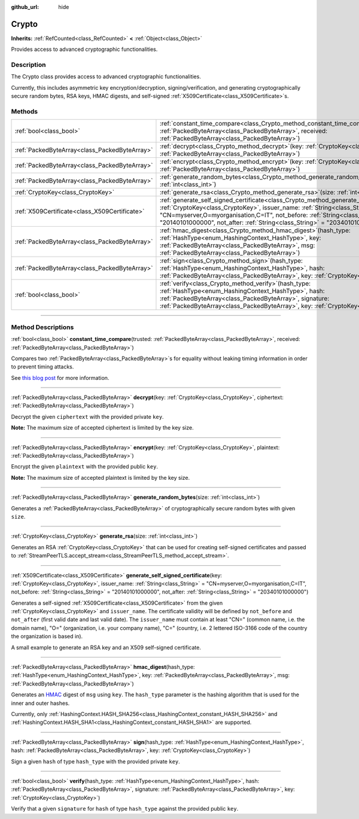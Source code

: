:github_url: hide

.. DO NOT EDIT THIS FILE!!!
.. Generated automatically from Godot engine sources.
.. Generator: https://github.com/godotengine/godot/tree/master/doc/tools/make_rst.py.
.. XML source: https://github.com/godotengine/godot/tree/master/doc/classes/Crypto.xml.

.. _class_Crypto:

Crypto
======

**Inherits:** :ref:`RefCounted<class_RefCounted>` **<** :ref:`Object<class_Object>`

Provides access to advanced cryptographic functionalities.

.. rst-class:: classref-introduction-group

Description
-----------

The Crypto class provides access to advanced cryptographic functionalities.

Currently, this includes asymmetric key encryption/decryption, signing/verification, and generating cryptographically secure random bytes, RSA keys, HMAC digests, and self-signed :ref:`X509Certificate<class_X509Certificate>`\ s.


.. tabs::

 .. code-tab:: gdscript

    var crypto = Crypto.new()
    
    # Generate new RSA key.
    var key = crypto.generate_rsa(4096)
    
    # Generate new self-signed certificate with the given key.
    var cert = crypto.generate_self_signed_certificate(key, "CN=mydomain.com,O=My Game Company,C=IT")
    
    # Save key and certificate in the user folder.
    key.save("user://generated.key")
    cert.save("user://generated.crt")
    
    # Encryption
    var data = "Some data"
    var encrypted = crypto.encrypt(key, data.to_utf8_buffer())
    
    # Decryption
    var decrypted = crypto.decrypt(key, encrypted)
    
    # Signing
    var signature = crypto.sign(HashingContext.HASH_SHA256, data.sha256_buffer(), key)
    
    # Verifying
    var verified = crypto.verify(HashingContext.HASH_SHA256, data.sha256_buffer(), signature, key)
    
    # Checks
    assert(verified)
    assert(data.to_utf8_buffer() == decrypted)

 .. code-tab:: csharp

    using Godot;
    using System.Diagnostics;
    
    Crypto crypto = new Crypto();
    
    // Generate new RSA key.
    CryptoKey key = crypto.GenerateRsa(4096);
    
    // Generate new self-signed certificate with the given key.
    X509Certificate cert = crypto.GenerateSelfSignedCertificate(key, "CN=mydomain.com,O=My Game Company,C=IT");
    
    // Save key and certificate in the user folder.
    key.Save("user://generated.key");
    cert.Save("user://generated.crt");
    
    // Encryption
    string data = "Some data";
    byte[] encrypted = crypto.Encrypt(key, data.ToUtf8Buffer());
    
    // Decryption
    byte[] decrypted = crypto.Decrypt(key, encrypted);
    
    // Signing
    byte[] signature = crypto.Sign(HashingContext.HashType.Sha256, Data.Sha256Buffer(), key);
    
    // Verifying
    bool verified = crypto.Verify(HashingContext.HashType.Sha256, Data.Sha256Buffer(), signature, key);
    
    // Checks
    Debug.Assert(verified);
    Debug.Assert(data.ToUtf8Buffer() == decrypted);



.. rst-class:: classref-reftable-group

Methods
-------

.. table::
   :widths: auto

   +-----------------------------------------------+--------------------------------------------------------------------------------------------------------------------------------------------------------------------------------------------------------------------------------------------------------------------------------------------------------------------------------------------------------+
   | :ref:`bool<class_bool>`                       | :ref:`constant_time_compare<class_Crypto_method_constant_time_compare>`\ (\ trusted\: :ref:`PackedByteArray<class_PackedByteArray>`, received\: :ref:`PackedByteArray<class_PackedByteArray>`\ )                                                                                                                                                       |
   +-----------------------------------------------+--------------------------------------------------------------------------------------------------------------------------------------------------------------------------------------------------------------------------------------------------------------------------------------------------------------------------------------------------------+
   | :ref:`PackedByteArray<class_PackedByteArray>` | :ref:`decrypt<class_Crypto_method_decrypt>`\ (\ key\: :ref:`CryptoKey<class_CryptoKey>`, ciphertext\: :ref:`PackedByteArray<class_PackedByteArray>`\ )                                                                                                                                                                                                 |
   +-----------------------------------------------+--------------------------------------------------------------------------------------------------------------------------------------------------------------------------------------------------------------------------------------------------------------------------------------------------------------------------------------------------------+
   | :ref:`PackedByteArray<class_PackedByteArray>` | :ref:`encrypt<class_Crypto_method_encrypt>`\ (\ key\: :ref:`CryptoKey<class_CryptoKey>`, plaintext\: :ref:`PackedByteArray<class_PackedByteArray>`\ )                                                                                                                                                                                                  |
   +-----------------------------------------------+--------------------------------------------------------------------------------------------------------------------------------------------------------------------------------------------------------------------------------------------------------------------------------------------------------------------------------------------------------+
   | :ref:`PackedByteArray<class_PackedByteArray>` | :ref:`generate_random_bytes<class_Crypto_method_generate_random_bytes>`\ (\ size\: :ref:`int<class_int>`\ )                                                                                                                                                                                                                                            |
   +-----------------------------------------------+--------------------------------------------------------------------------------------------------------------------------------------------------------------------------------------------------------------------------------------------------------------------------------------------------------------------------------------------------------+
   | :ref:`CryptoKey<class_CryptoKey>`             | :ref:`generate_rsa<class_Crypto_method_generate_rsa>`\ (\ size\: :ref:`int<class_int>`\ )                                                                                                                                                                                                                                                              |
   +-----------------------------------------------+--------------------------------------------------------------------------------------------------------------------------------------------------------------------------------------------------------------------------------------------------------------------------------------------------------------------------------------------------------+
   | :ref:`X509Certificate<class_X509Certificate>` | :ref:`generate_self_signed_certificate<class_Crypto_method_generate_self_signed_certificate>`\ (\ key\: :ref:`CryptoKey<class_CryptoKey>`, issuer_name\: :ref:`String<class_String>` = "CN=myserver,O=myorganisation,C=IT", not_before\: :ref:`String<class_String>` = "20140101000000", not_after\: :ref:`String<class_String>` = "20340101000000"\ ) |
   +-----------------------------------------------+--------------------------------------------------------------------------------------------------------------------------------------------------------------------------------------------------------------------------------------------------------------------------------------------------------------------------------------------------------+
   | :ref:`PackedByteArray<class_PackedByteArray>` | :ref:`hmac_digest<class_Crypto_method_hmac_digest>`\ (\ hash_type\: :ref:`HashType<enum_HashingContext_HashType>`, key\: :ref:`PackedByteArray<class_PackedByteArray>`, msg\: :ref:`PackedByteArray<class_PackedByteArray>`\ )                                                                                                                         |
   +-----------------------------------------------+--------------------------------------------------------------------------------------------------------------------------------------------------------------------------------------------------------------------------------------------------------------------------------------------------------------------------------------------------------+
   | :ref:`PackedByteArray<class_PackedByteArray>` | :ref:`sign<class_Crypto_method_sign>`\ (\ hash_type\: :ref:`HashType<enum_HashingContext_HashType>`, hash\: :ref:`PackedByteArray<class_PackedByteArray>`, key\: :ref:`CryptoKey<class_CryptoKey>`\ )                                                                                                                                                  |
   +-----------------------------------------------+--------------------------------------------------------------------------------------------------------------------------------------------------------------------------------------------------------------------------------------------------------------------------------------------------------------------------------------------------------+
   | :ref:`bool<class_bool>`                       | :ref:`verify<class_Crypto_method_verify>`\ (\ hash_type\: :ref:`HashType<enum_HashingContext_HashType>`, hash\: :ref:`PackedByteArray<class_PackedByteArray>`, signature\: :ref:`PackedByteArray<class_PackedByteArray>`, key\: :ref:`CryptoKey<class_CryptoKey>`\ )                                                                                   |
   +-----------------------------------------------+--------------------------------------------------------------------------------------------------------------------------------------------------------------------------------------------------------------------------------------------------------------------------------------------------------------------------------------------------------+

.. rst-class:: classref-section-separator

----

.. rst-class:: classref-descriptions-group

Method Descriptions
-------------------

.. _class_Crypto_method_constant_time_compare:

.. rst-class:: classref-method

:ref:`bool<class_bool>` **constant_time_compare**\ (\ trusted\: :ref:`PackedByteArray<class_PackedByteArray>`, received\: :ref:`PackedByteArray<class_PackedByteArray>`\ )

Compares two :ref:`PackedByteArray<class_PackedByteArray>`\ s for equality without leaking timing information in order to prevent timing attacks.

See `this blog post <https://paragonie.com/blog/2015/11/preventing-timing-attacks-on-string-comparison-with-double-hmac-strategy>`__ for more information.

.. rst-class:: classref-item-separator

----

.. _class_Crypto_method_decrypt:

.. rst-class:: classref-method

:ref:`PackedByteArray<class_PackedByteArray>` **decrypt**\ (\ key\: :ref:`CryptoKey<class_CryptoKey>`, ciphertext\: :ref:`PackedByteArray<class_PackedByteArray>`\ )

Decrypt the given ``ciphertext`` with the provided private ``key``.

\ **Note:** The maximum size of accepted ciphertext is limited by the key size.

.. rst-class:: classref-item-separator

----

.. _class_Crypto_method_encrypt:

.. rst-class:: classref-method

:ref:`PackedByteArray<class_PackedByteArray>` **encrypt**\ (\ key\: :ref:`CryptoKey<class_CryptoKey>`, plaintext\: :ref:`PackedByteArray<class_PackedByteArray>`\ )

Encrypt the given ``plaintext`` with the provided public ``key``.

\ **Note:** The maximum size of accepted plaintext is limited by the key size.

.. rst-class:: classref-item-separator

----

.. _class_Crypto_method_generate_random_bytes:

.. rst-class:: classref-method

:ref:`PackedByteArray<class_PackedByteArray>` **generate_random_bytes**\ (\ size\: :ref:`int<class_int>`\ )

Generates a :ref:`PackedByteArray<class_PackedByteArray>` of cryptographically secure random bytes with given ``size``.

.. rst-class:: classref-item-separator

----

.. _class_Crypto_method_generate_rsa:

.. rst-class:: classref-method

:ref:`CryptoKey<class_CryptoKey>` **generate_rsa**\ (\ size\: :ref:`int<class_int>`\ )

Generates an RSA :ref:`CryptoKey<class_CryptoKey>` that can be used for creating self-signed certificates and passed to :ref:`StreamPeerTLS.accept_stream<class_StreamPeerTLS_method_accept_stream>`.

.. rst-class:: classref-item-separator

----

.. _class_Crypto_method_generate_self_signed_certificate:

.. rst-class:: classref-method

:ref:`X509Certificate<class_X509Certificate>` **generate_self_signed_certificate**\ (\ key\: :ref:`CryptoKey<class_CryptoKey>`, issuer_name\: :ref:`String<class_String>` = "CN=myserver,O=myorganisation,C=IT", not_before\: :ref:`String<class_String>` = "20140101000000", not_after\: :ref:`String<class_String>` = "20340101000000"\ )

Generates a self-signed :ref:`X509Certificate<class_X509Certificate>` from the given :ref:`CryptoKey<class_CryptoKey>` and ``issuer_name``. The certificate validity will be defined by ``not_before`` and ``not_after`` (first valid date and last valid date). The ``issuer_name`` must contain at least "CN=" (common name, i.e. the domain name), "O=" (organization, i.e. your company name), "C=" (country, i.e. 2 lettered ISO-3166 code of the country the organization is based in).

A small example to generate an RSA key and an X509 self-signed certificate.


.. tabs::

 .. code-tab:: gdscript

    var crypto = Crypto.new()
    # Generate 4096 bits RSA key.
    var key = crypto.generate_rsa(4096)
    # Generate self-signed certificate using the given key.
    var cert = crypto.generate_self_signed_certificate(key, "CN=example.com,O=A Game Company,C=IT")

 .. code-tab:: csharp

    var crypto = new Crypto();
    // Generate 4096 bits RSA key.
    CryptoKey key = crypto.GenerateRsa(4096);
    // Generate self-signed certificate using the given key.
    X509Certificate cert = crypto.GenerateSelfSignedCertificate(key, "CN=mydomain.com,O=My Game Company,C=IT");



.. rst-class:: classref-item-separator

----

.. _class_Crypto_method_hmac_digest:

.. rst-class:: classref-method

:ref:`PackedByteArray<class_PackedByteArray>` **hmac_digest**\ (\ hash_type\: :ref:`HashType<enum_HashingContext_HashType>`, key\: :ref:`PackedByteArray<class_PackedByteArray>`, msg\: :ref:`PackedByteArray<class_PackedByteArray>`\ )

Generates an `HMAC <https://en.wikipedia.org/wiki/HMAC>`__ digest of ``msg`` using ``key``. The ``hash_type`` parameter is the hashing algorithm that is used for the inner and outer hashes.

Currently, only :ref:`HashingContext.HASH_SHA256<class_HashingContext_constant_HASH_SHA256>` and :ref:`HashingContext.HASH_SHA1<class_HashingContext_constant_HASH_SHA1>` are supported.

.. rst-class:: classref-item-separator

----

.. _class_Crypto_method_sign:

.. rst-class:: classref-method

:ref:`PackedByteArray<class_PackedByteArray>` **sign**\ (\ hash_type\: :ref:`HashType<enum_HashingContext_HashType>`, hash\: :ref:`PackedByteArray<class_PackedByteArray>`, key\: :ref:`CryptoKey<class_CryptoKey>`\ )

Sign a given ``hash`` of type ``hash_type`` with the provided private ``key``.

.. rst-class:: classref-item-separator

----

.. _class_Crypto_method_verify:

.. rst-class:: classref-method

:ref:`bool<class_bool>` **verify**\ (\ hash_type\: :ref:`HashType<enum_HashingContext_HashType>`, hash\: :ref:`PackedByteArray<class_PackedByteArray>`, signature\: :ref:`PackedByteArray<class_PackedByteArray>`, key\: :ref:`CryptoKey<class_CryptoKey>`\ )

Verify that a given ``signature`` for ``hash`` of type ``hash_type`` against the provided public ``key``.

.. |virtual| replace:: :abbr:`virtual (This method should typically be overridden by the user to have any effect.)`
.. |const| replace:: :abbr:`const (This method has no side effects. It doesn't modify any of the instance's member variables.)`
.. |vararg| replace:: :abbr:`vararg (This method accepts any number of arguments after the ones described here.)`
.. |constructor| replace:: :abbr:`constructor (This method is used to construct a type.)`
.. |static| replace:: :abbr:`static (This method doesn't need an instance to be called, so it can be called directly using the class name.)`
.. |operator| replace:: :abbr:`operator (This method describes a valid operator to use with this type as left-hand operand.)`
.. |bitfield| replace:: :abbr:`BitField (This value is an integer composed as a bitmask of the following flags.)`
.. |void| replace:: :abbr:`void (No return value.)`
